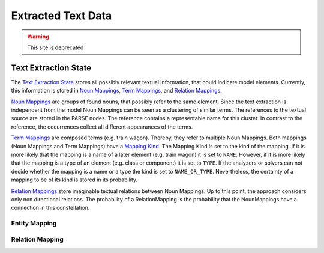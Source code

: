 
Extracted Text Data
==========

.. warning:: This site is deprecated

Text Extraction State
-------------
The `Text Extraction State <https://github.com/ArDoCo/Core/blob/main/src/main/java/modelconnector/textExtractor/state/TextExtractionState.java>`_ stores all possibly relevant textual information, that could indicate model elements.
Currently, this information is stored in `Noun Mappings <https://github.com/ArDoCo/Core/blob/main/src/main/java/modelconnector/textExtractor/state/NounMapping.java>`_, `Term Mappings <https://github.com/ArDoCo/Core/blob/main/src/main/java/modelconnector/textExtractor/state/TermMapping.java>`_, and `Relation Mappings <https://github.com/ArDoCo/Core/blob/main/src/main/java/modelconnector/textExtractor/state/RelationMapping.java>`_.

`Noun Mappings <https://github.com/ArDoCo/Core/blob/main/src/main/java/modelconnector/textExtractor/state/NounMapping.java>`_ are groups of found nouns, that possibly refer to the same element.
Since the text extraction is independent from the model Noun Mappings can be seen as a clustering of similar terms.
The references to the textual source are stored in the PARSE nodes.
The reference contains a representable name for this cluster.
In contrast to the reference, the occurrences collect all different appearances of the terms.

`Term Mappings <https://github.com/ArDoCo/Core/blob/main/src/main/java/modelconnector/textExtractor/state/TermMapping.java>`_ are composed terms (e.g. train wagon).
Thereby, they refer to multiple Noun Mappings.
Both mappings (Noun Mappings and Term Mappings) have a `Mapping Kind <https://github.com/ArDoCo/Core/blob/main/src/main/java/modelconnector/textExtractor/state/MappingKind.java>`_.
The Mapping Kind is set to the kind of the mapping.
If it is more likely that the mapping is a name of a later element (e.g. train wagon) it is set to ``NAME``.
However, if it is more likely that the mapping is a type of an element (e.g. class or component) it is set to ``TYPE``.
If the analyzers or solvers can not decide whether the mapping is a name or a type the kind is set to ``NAME_OR_TYPE``.
Nevertheless, the certainty of a mapping to be of its kind is stored in its probability.

`Relation Mappings <https://github.com/ArDoCo/Core/blob/main/src/main/java/modelconnector/textExtractor/state/RelationMapping.java>`_ store imaginable textual relations between Noun Mappings.
Up to this point, the approach considers only non directional relations.
The probability of a RelationMapping is the probability that the NounMappings have a connection in this constellation.


Entity Mapping
________

Relation Mapping
_________

